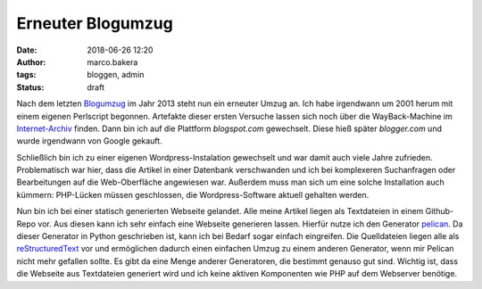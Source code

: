 Erneuter Blogumzug
##################
:date: 2018-06-26 12:20
:author: marco.bakera
:tags: bloggen, admin
:status: draft


Nach dem letzten `Blogumzug <{filename}blogumzug.rst>`_ im Jahr 2013
steht nun ein erneuter Umzug an. Ich habe irgendwann um 2001 herum mit
einem eigenen Perlscript begonnen. Artefakte dieser ersten Versuche
lassen sich noch über die WayBack-Machine im 
`Internet-Archiv <https://web.archive.org/web/20040126011740/http://members.ping.de/~pintman/>`_
finden. Dann bin ich auf die Plattform *blogspot.com* gewechselt. Diese 
hieß später *blogger.com* und wurde irgendwann von Google gekauft. 

Schließlich bin ich zu einer eigenen Wordpress-Instalation gewechselt und war
damit auch viele Jahre zufrieden. Problematisch war hier, dass die Artikel
in einer Datenbank verschwanden und ich bei komplexeren Suchanfragen oder
Bearbeitungen auf die Web-Oberfläche angewiesen war. Außerdem muss man sich
um eine solche Installation auch kümmern: PHP-Lücken müssen geschlossen,
die Wordpress-Software aktuell gehalten werden.

Nun bin ich bei einer statisch generierten Webseite gelandet. 
Alle meine Artikel liegen
als Textdateien in einem Github-Repo vor. Aus diesen kann ich sehr einfach eine
Webseite generieren lassen. Hierfür nutze ich den Generator 
`pelican <https://blog.getpelican.com/>`_. Da dieser Generator in Python 
geschrieben ist, kann ich bei Bedarf sogar einfach eingreifen. Die 
Quelldateien liegen alle als 
`reStructuredText <http://docutils.sourceforge.net/docs/user/rst/quickref.html>`_
vor und ermöglichen dadurch einen einfachen Umzug zu einem anderen Generator, 
wenn mir Pelican nicht mehr gefallen sollte.
Es gibt da eine Menge anderer Generatoren, die bestimmt genauso gut sind. 
Wichtig ist, dass die Webseite aus Textdateien generiert wird und ich keine
aktiven Komponenten wie PHP auf dem Webserver benötige.
